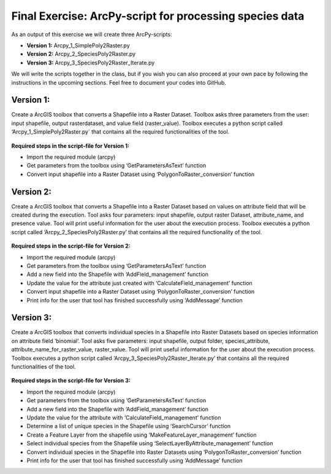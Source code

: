 Final Exercise: ArcPy-script for processing species data
=====================================================

As an output of this exercise we will create three  ArcPy-scripts:

- **Version 1:** Arcpy_1_SimplePoly2Raster.py
- **Version 2:** Arcpy_2_SpeciesPoly2Raster.py
- **Version 3:** Arcpy_3_SpeciesPoly2Raster_Iterate.py

We will write the scripts together in the class, but if you wish you can also proceed at your own pace by following the
instructions in the upcoming sections. Feel free to document your codes into GitHub.


Version 1:
--------------------------------------

Create a ArcGIS toolbox that converts a Shapefile into a Raster Dataset.
Toolbox asks three parameters from the user: input shapefile, output rasterdataset, and value field (raster_value).
Toolbox executes a python script called ‘Arcpy_1_SimplePoly2Raster.py` that contains all the required functionalities of the tool.

.. figure:: img/Arcpy_version1_interface.png


**Required steps in the script-file for Version 1:**

- Import the required module (arcpy)
- Get parameters from the toolbox using ‘GetParametersAsText’ function
- Convert input shapefile into a Raster Dataset using ‘PolygonToRaster_conversion’ function



Version 2:
--------------------------------------

Create a ArcGIS toolbox that converts a Shapefile into a Raster Dataset based on values on attribute field that will be created during the execution.
Tool asks four parameters: input shapefile, output raster Dataset, attribute_name, and presence value.
Tool will print useful information for the user about the execution process. Toolbox executes a python script called ‘Arcpy_2_SpeciesPoly2Raster.py’ that contains all the required functionality of the tool.


.. figure:: img/Arcpy_version2_interface.png

**Required steps in the script-file for Version 2:**

- Import the required module (arcpy)
- Get parameters from the toolbox using ‘GetParametersAsText’ function
- Add a new field into the Shapefile with ‘AddField_management’ function
- Update the value for the attribute just created with ‘CalculateField_management’ function
- Convert input shapefile into a Raster Dataset using ‘PolygonToRaster_conversion’ function
- Print info for the user that tool has finished successfully using ‘AddMessage’ function



Version 3:
--------------------------------------

Create a ArcGIS toolbox that converts individual species in a Shapefile into Raster Datasets based on species information on attribute field ‘binomial’.
Tool asks five parameters: input shapefile, output folder, species_attribute, attribute_name_for_raster_value, raster_value.
Tool will print useful information for the user about the execution process.
Toolbox executes a python script called ‘Arcpy_3_SpeciesPoly2Raster_Iterate.py’ that contains all the required functionalities of the tool.

.. figure:: img/Arcpy_version3_interface.png

**Required steps in the script-file for Version 3:**

- Import the required module (arcpy)
- Get parameters from the toolbox using ‘GetParametersAsText’ function
- Add a new field into the Shapefile with ‘AddField_management’ function
- Update the value for the attribute with ‘CalculateField_management’ function
- Determine a list of unique species in the Shapefile using ‘SearchCursor’ function
- Create a Feature Layer from the shapefile using ‘MakeFeatureLayer_management’ function
- Select individual species from the Shapefile using ‘SelectLayerByAttribute_management’ function
- Convert individual species in the Shapefile into Raster Datasets using ‘PolygonToRaster_conversion’ function
- Print info for the user that tool has finished successfully using ‘AddMessage’ function
